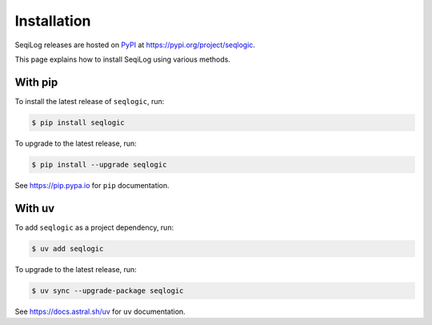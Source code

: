 .. _installation:

####################
    Installation
####################

SeqiLog releases are hosted on `PyPI <https://pypi.org>`_
at https://pypi.org/project/seqlogic.

This page explains how to install SeqiLog using various methods.


With pip
========

To install the latest release of ``seqlogic``, run:

.. code-block:: console

    $ pip install seqlogic

To upgrade to the latest release, run:

.. code-block:: console

    $ pip install --upgrade seqlogic

See https://pip.pypa.io for ``pip`` documentation.


With uv
=======

To add ``seqlogic`` as a project dependency, run:

.. code-block:: console

    $ uv add seqlogic

To upgrade to the latest release, run:

.. code-block:: console

    $ uv sync --upgrade-package seqlogic

See https://docs.astral.sh/uv for ``uv`` documentation.
